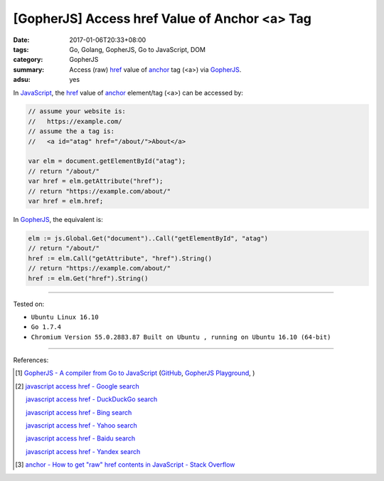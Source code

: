 [GopherJS] Access href Value of Anchor <a> Tag
##############################################

:date: 2017-01-06T20:33+08:00
:tags: Go, Golang, GopherJS, Go to JavaScript, DOM
:category: GopherJS
:summary: Access (raw) href_ value of anchor_ tag (<a>) via GopherJS_.
:adsu: yes


In JavaScript_, the href_ value of anchor_ element/tag (<a>) can be accessed by:

.. code-block:: javascript

  // assume your website is:
  //   https://example.com/
  // assume the a tag is:
  //   <a id="atag" href="/about/">About</a>

  var elm = document.getElementById("atag");
  // return "/about/"
  var href = elm.getAttribute("href");
  // return "https://example.com/about/"
  var href = elm.href;

In GopherJS_, the equivalent is:

.. code-block:: go

  elm := js.Global.Get("document")..Call("getElementById", "atag")
  // return "/about/"
  href := elm.Call("getAttribute", "href").String()
  // return "https://example.com/about/"
  href := elm.Get("href").String()

----

Tested on:

- ``Ubuntu Linux 16.10``
- ``Go 1.7.4``
- ``Chromium Version 55.0.2883.87 Built on Ubuntu , running on Ubuntu 16.10 (64-bit)``

----

References:

.. [1] `GopherJS - A compiler from Go to JavaScript <http://www.gopherjs.org/>`_
       (`GitHub <https://github.com/gopherjs/gopherjs>`__,
       `GopherJS Playground <http://www.gopherjs.org/playground/>`_,
       |godoc|)

.. [2] `javascript access href - Google search <https://www.google.com/search?q=javascript+access+href>`_

       `javascript access href - DuckDuckGo search <https://duckduckgo.com/?q=javascript+access+href>`_

       `javascript access href - Bing search <https://www.bing.com/search?q=javascript+access+href>`_

       `javascript access href - Yahoo search <https://search.yahoo.com/search?p=javascript+access+href>`_

       `javascript access href - Baidu search <https://www.baidu.com/s?wd=javascript+access+href>`_

       `javascript access href - Yandex search <https://www.yandex.com/search/?text=javascript+access+href>`_

.. [3] `anchor - How to get "raw" href contents in JavaScript - Stack Overflow <http://stackoverflow.com/questions/1550901/how-to-get-raw-href-contents-in-javascript>`_


.. _GopherJS: http://www.gopherjs.org/
.. _href: http://www.w3schools.com/tags/att_a_href.asp
.. _anchor: http://www.w3schools.com/tags/tag_a.asp
.. _JavaScript: https://www.google.com/search?q=JavaScript

.. |godoc| image:: https://godoc.org/github.com/gopherjs/gopherjs/js?status.png
   :target: https://godoc.org/github.com/gopherjs/gopherjs/js
